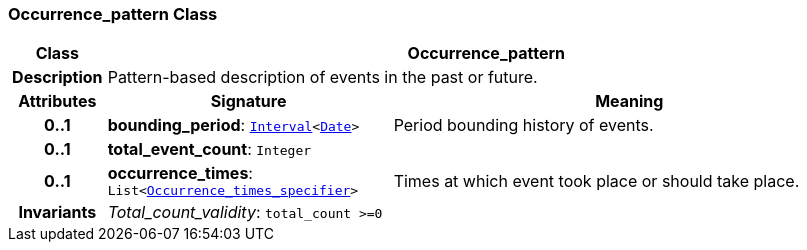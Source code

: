 === Occurrence_pattern Class

[cols="^1,3,5"]
|===
h|*Class*
2+^h|*Occurrence_pattern*

h|*Description*
2+a|Pattern-based description of events in the past or future.

h|*Attributes*
^h|*Signature*
^h|*Meaning*

h|*0..1*
|*bounding_period*: `<<_interval_class,Interval>><<<_date_class,Date>>>`
a|Period bounding history of events.

h|*0..1*
|*total_event_count*: `Integer`
a|

h|*0..1*
|*occurrence_times*: `List<<<_occurrence_times_specifier_class,Occurrence_times_specifier>>>`
a|Times at which event took place or should take place.

h|*Invariants*
2+a|__Total_count_validity__: `total_count >=0`
|===
